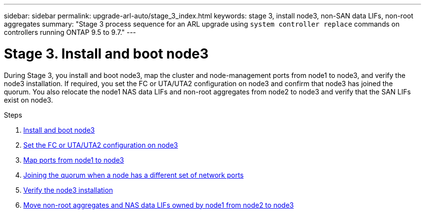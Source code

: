 ---
sidebar: sidebar
permalink: upgrade-arl-auto/stage_3_index.html
keywords: stage 3, install node3, non-SAN data LIFs, non-root aggregates
summary: "Stage 3 process sequence for an ARL upgrade using `system controller replace` commands on controllers running ONTAP 9.5 to 9.7."
---

= Stage 3. Install and boot node3
:hardbreaks:
:nofooter:
:icons: font
:linkattrs:
:imagesdir: ./media/

[.lead]
During Stage 3, you install and boot node3, map the cluster and node-management ports from node1 to node3, and verify the node3 installation. If required, you set the FC or UTA/UTA2 configuration on node3 and confirm that node3 has joined the quorum. You also relocate the node1 NAS data LIFs and non-root aggregates from node2 to node3 and verify that the SAN LIFs exist on node3.

.Steps

. link:install_boot_node3.html[Install and boot node3]
. link:set_fc_or_uta_uta2_config_on_node3.html[Set the FC or UTA/UTA2 configuration on node3]
. link:map_ports_node1_node3.html[Map ports from node1 to node3]
. link:join_quorum_node_has_different_ports_stage3.html[Joining the quorum when a node has a different set of network ports]
. link:verify_node3_installation.html[Verify the node3 installation]
. link:move_non_root_aggr_nas_lifs_node1_from_node2_to_node3.html[Move non-root aggregates and NAS data LIFs owned by node1 from node2 to node3]
// top section of pg. 26 in PDF
